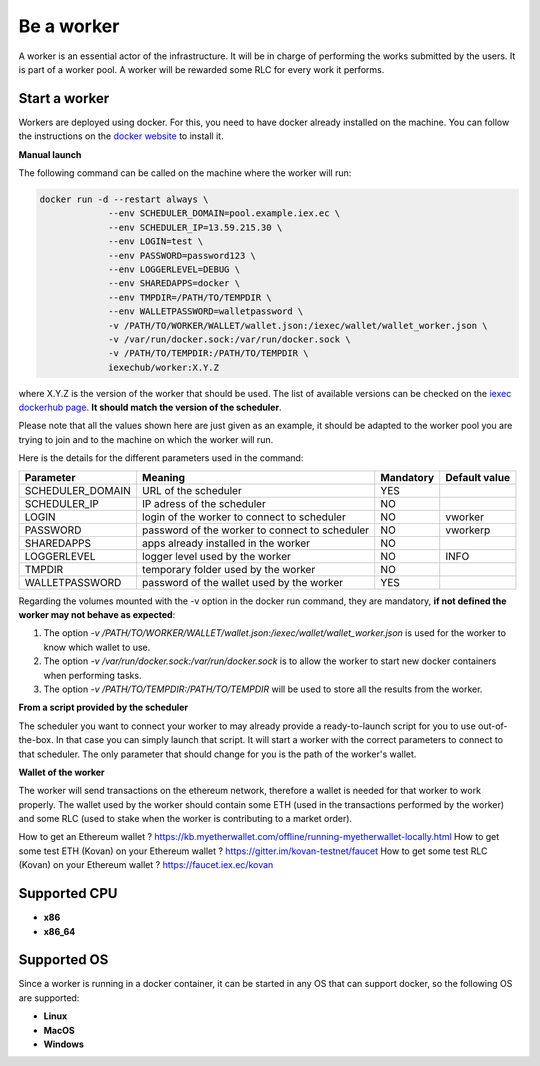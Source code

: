 Be a worker
===========

A worker is an essential actor of the infrastructure. It will be in charge of performing the works submitted by the users. It is part of a worker pool. A worker will be rewarded some RLC for every work it performs.

Start a worker
--------------

Workers are deployed using docker. For this, you need to have docker already installed on the machine. You can follow the instructions on the `docker website <https://docs.docker.com/install/>`_ to install it.

**Manual launch**

The following command can be called on the machine where the worker will run:

.. code:: bash

   docker run -d --restart always \
	        --env SCHEDULER_DOMAIN=pool.example.iex.ec \
	        --env SCHEDULER_IP=13.59.215.30 \
		--env LOGIN=test \
		--env PASSWORD=password123 \
		--env LOGGERLEVEL=DEBUG \
		--env SHAREDAPPS=docker \
		--env TMPDIR=/PATH/TO/TEMPDIR \
		--env WALLETPASSWORD=walletpassword \
		-v /PATH/TO/WORKER/WALLET/wallet.json:/iexec/wallet/wallet_worker.json \
		-v /var/run/docker.sock:/var/run/docker.sock \
		-v /PATH/TO/TEMPDIR:/PATH/TO/TEMPDIR \
		iexechub/worker:X.Y.Z

where X.Y.Z is the version of the worker that should be used. The list of available versions can be checked on the `iexec dockerhub page <https://hub.docker.com/r/iexechub/worker/tags/>`_. **It should match the version of the scheduler**.

Please note that all the values shown here are just given as an example, it should be adapted to the worker pool you are trying to join and to the machine on which the worker will run.

Here is the details for the different parameters used in the command:

================  ==============================================  ==========  =============
Parameter         Meaning                                         Mandatory   Default value
================  ==============================================  ==========  =============
SCHEDULER_DOMAIN  URL of the scheduler                            YES
SCHEDULER_IP      IP adress of the scheduler                      NO
LOGIN             login of the worker to connect to scheduler     NO           vworker
PASSWORD          password of the worker to connect to scheduler  NO           vworkerp
SHAREDAPPS        apps already installed in the worker            NO           
LOGGERLEVEL       logger level used by the worker                 NO           INFO
TMPDIR            temporary folder used by the worker             NO
WALLETPASSWORD    password of the wallet used by the worker       YES
================  ==============================================  ==========  =============

Regarding the volumes mounted with the -v option in the docker run command, they are mandatory, **if not defined the worker may not behave as expected**:

1. The option *-v /PATH/TO/WORKER/WALLET/wallet.json:/iexec/wallet/wallet_worker.json* is used for the worker to know which wallet to use.
2. The option *-v /var/run/docker.sock:/var/run/docker.sock* is to allow the worker to start new docker containers when performing tasks. 
3. The option *-v /PATH/TO/TEMPDIR:/PATH/TO/TEMPDIR* will be used to store all the results from the worker.

**From a script provided by the scheduler**

The scheduler you want to connect your worker to may already provide a ready-to-launch script for you to use out-of-the-box. In that case you can simply launch that script. It will start a worker with the correct parameters to connect to that scheduler. The only parameter that should change for you is the path of the worker's wallet.

**Wallet of the worker**

The worker will send transactions on the ethereum network, therefore a wallet is needed for that worker to work properly. The wallet used by the worker should contain some ETH (used in the transactions performed by the worker) and some RLC (used to stake when the worker is contributing to a market order).

How to get an Ethereum wallet ? https://kb.myetherwallet.com/offline/running-myetherwallet-locally.html
How to get some test ETH (Kovan) on your Ethereum wallet ? https://gitter.im/kovan-testnet/faucet
How to get some test RLC (Kovan) on your Ethereum wallet ? https://faucet.iex.ec/kovan

Supported CPU
-------------
* **x86**
* **x86_64**

Supported OS
------------

Since a worker is running in a docker container, it can be started in any OS that can support docker, so the following OS are supported:

* **Linux**
* **MacOS**
* **Windows**
